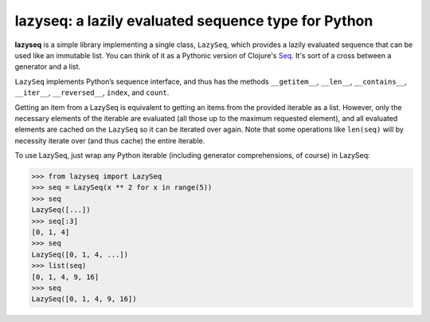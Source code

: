 lazyseq: a lazily evaluated sequence type for Python
----------------------------------------------------

|travis|

**lazyseq** is a simple library implementing a single class, ``LazySeq``, which
provides a lazily evaluated sequence that can be used like an immutable list.
You can think of it as a Pythonic version of Clojure's
`Seq <http://clojure.org/sequences>`_. It's sort of a cross between a generator
and a list.

``LazySeq`` implements Python’s sequence interface, and thus has the methods
``__getitem__``, ``__len__``, ``__contains__``, ``__iter__``, ``__reversed__``,
``index``, and ``count``.

Getting an item from a LazySeq is equivalent to getting an items from the
provided iterable as a list. However, only the necessary elements of the
iterable are evaluated (all those up to the maximum requested element), and all
evaluated elements are cached on the ``LazySeq`` so it can be iterated over
again. Note that some operations like ``len(seq)`` will by necessity iterate
over (and thus cache) the entire iterable.

To use LazySeq, just wrap any Python iterable (including generator
comprehensions, of course) in LazySeq:

.. code:: python

    >>> from lazyseq import LazySeq
    >>> seq = LazySeq(x ** 2 for x in range(5))
    >>> seq
    LazySeq([...])
    >>> seq[:3]
    [0, 1, 4]
    >>> seq
    LazySeq([0, 1, 4, ...])
    >>> list(seq)
    [0, 1, 4, 9, 16]
    >>> seq
    LazySeq([0, 1, 4, 9, 16])

.. |travis| image:: https://travis-ci.org/shoyer/lazyseq.png
    :target: https://travis-ci.org/shoyer/lazyseq
    :alt: travis-ci build status
